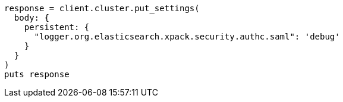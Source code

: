 [source, ruby]
----
response = client.cluster.put_settings(
  body: {
    persistent: {
      "logger.org.elasticsearch.xpack.security.authc.saml": 'debug'
    }
  }
)
puts response
----
